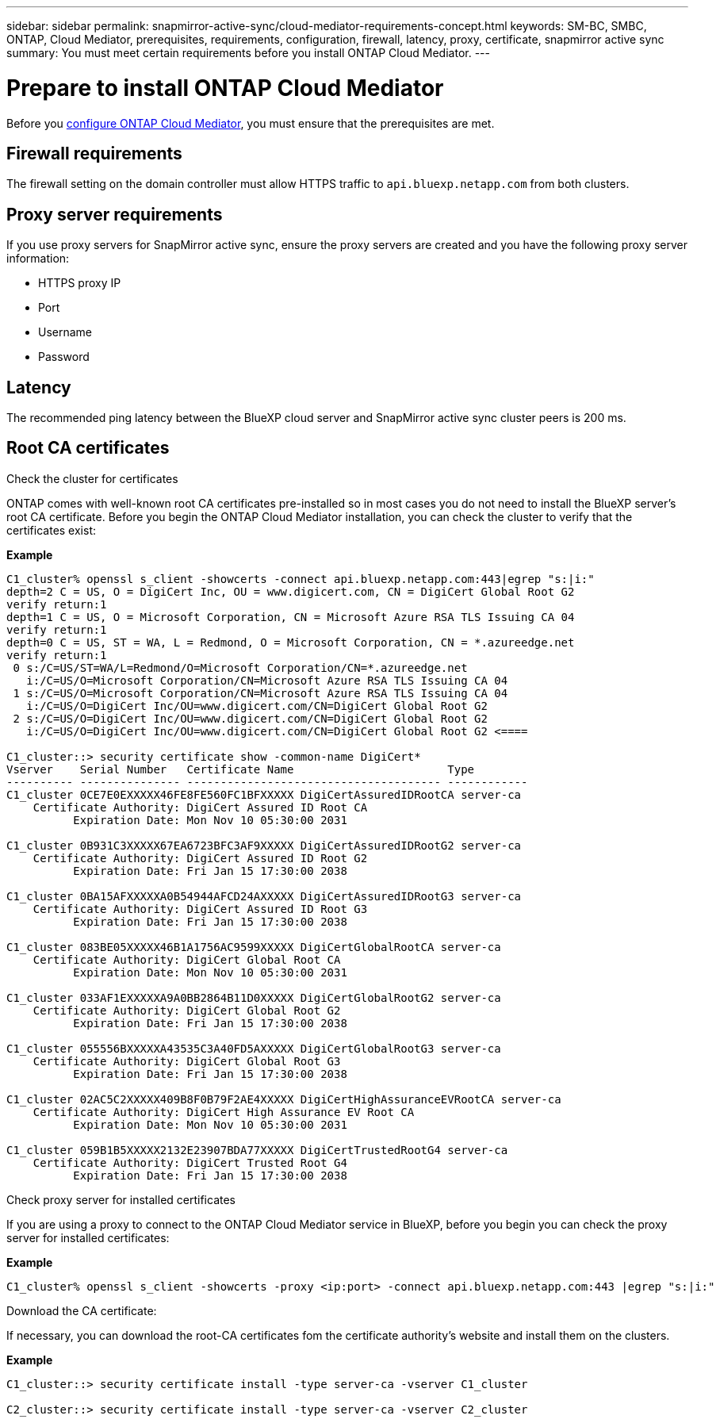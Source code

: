 ---
sidebar: sidebar
permalink: snapmirror-active-sync/cloud-mediator-requirements-concept.html
keywords: SM-BC, SMBC, ONTAP, Cloud Mediator, prerequisites, requirements, configuration, firewall, latency, proxy, certificate, snapmirror active sync
summary: You must meet certain requirements before you install ONTAP Cloud Mediator. 
---

= Prepare to install ONTAP Cloud Mediator
:hardbreaks:
:nofooter:
:icons: font
:linkattrs:
:imagesdir: ../media/


[.lead]

Before you link:cloud-mediator-install-task.html[configure ONTAP Cloud Mediator], you must ensure that the prerequisites are met.

== Firewall requirements

The firewall setting on the domain controller must allow HTTPS traffic to `api.bluexp.netapp.com` from both clusters.

== Proxy server requirements

If you use proxy servers for SnapMirror active sync, ensure the proxy servers are created and you have the following proxy server information:

* HTTPS proxy IP
* Port
* Username
* Password 

== Latency

The recommended ping latency between the BlueXP cloud server and SnapMirror active sync cluster peers is 200 ms.

== Root CA certificates

.Check the cluster for certificates
ONTAP comes with well-known root CA certificates pre-installed so in most cases you do not need to install the BlueXP server's root CA certificate. Before you begin the ONTAP Cloud Mediator installation, you can check the cluster to verify that the certificates exist:

*Example*
-----
C1_cluster% openssl s_client -showcerts -connect api.bluexp.netapp.com:443|egrep "s:|i:"
depth=2 C = US, O = DigiCert Inc, OU = www.digicert.com, CN = DigiCert Global Root G2
verify return:1
depth=1 C = US, O = Microsoft Corporation, CN = Microsoft Azure RSA TLS Issuing CA 04
verify return:1
depth=0 C = US, ST = WA, L = Redmond, O = Microsoft Corporation, CN = *.azureedge.net
verify return:1
 0 s:/C=US/ST=WA/L=Redmond/O=Microsoft Corporation/CN=*.azureedge.net
   i:/C=US/O=Microsoft Corporation/CN=Microsoft Azure RSA TLS Issuing CA 04
 1 s:/C=US/O=Microsoft Corporation/CN=Microsoft Azure RSA TLS Issuing CA 04
   i:/C=US/O=DigiCert Inc/OU=www.digicert.com/CN=DigiCert Global Root G2
 2 s:/C=US/O=DigiCert Inc/OU=www.digicert.com/CN=DigiCert Global Root G2
   i:/C=US/O=DigiCert Inc/OU=www.digicert.com/CN=DigiCert Global Root G2 <====

C1_cluster::> security certificate show -common-name DigiCert*
Vserver    Serial Number   Certificate Name                       Type
---------- --------------- -------------------------------------- ------------
C1_cluster 0CE7E0EXXXXX46FE8FE560FC1BFXXXXX DigiCertAssuredIDRootCA server-ca
    Certificate Authority: DigiCert Assured ID Root CA
          Expiration Date: Mon Nov 10 05:30:00 2031
 
C1_cluster 0B931C3XXXXX67EA6723BFC3AF9XXXXX DigiCertAssuredIDRootG2 server-ca
    Certificate Authority: DigiCert Assured ID Root G2
          Expiration Date: Fri Jan 15 17:30:00 2038

C1_cluster 0BA15AFXXXXXA0B54944AFCD24AXXXXX DigiCertAssuredIDRootG3 server-ca
    Certificate Authority: DigiCert Assured ID Root G3
          Expiration Date: Fri Jan 15 17:30:00 2038
 
C1_cluster 083BE05XXXXX46B1A1756AC9599XXXXX DigiCertGlobalRootCA server-ca
    Certificate Authority: DigiCert Global Root CA
          Expiration Date: Mon Nov 10 05:30:00 2031
 
C1_cluster 033AF1EXXXXXA9A0BB2864B11D0XXXXX DigiCertGlobalRootG2 server-ca
    Certificate Authority: DigiCert Global Root G2
          Expiration Date: Fri Jan 15 17:30:00 2038
 
C1_cluster 055556BXXXXXA43535C3A40FD5AXXXXX DigiCertGlobalRootG3 server-ca
    Certificate Authority: DigiCert Global Root G3
          Expiration Date: Fri Jan 15 17:30:00 2038
 
C1_cluster 02AC5C2XXXXX409B8F0B79F2AE4XXXXX DigiCertHighAssuranceEVRootCA server-ca
    Certificate Authority: DigiCert High Assurance EV Root CA
          Expiration Date: Mon Nov 10 05:30:00 2031
 
C1_cluster 059B1B5XXXXX2132E23907BDA77XXXXX DigiCertTrustedRootG4 server-ca
    Certificate Authority: DigiCert Trusted Root G4
          Expiration Date: Fri Jan 15 17:30:00 2038
-----

.Check proxy server for installed certificates
If you are using a proxy to connect to the ONTAP Cloud Mediator service in BlueXP, before you begin you can check the proxy server for installed certificates:

*Example*
-----
C1_cluster% openssl s_client -showcerts -proxy <ip:port> -connect api.bluexp.netapp.com:443 |egrep "s:|i:"
-----

.Download the CA certificate:
If necessary, you can download the root-CA certificates fom the certificate authority's website and install them on the clusters.

*Example*
-----
C1_cluster::> security certificate install -type server-ca -vserver C1_cluster

C2_cluster::> security certificate install -type server-ca -vserver C2_cluster
-----

// 2025-July-2, ONTAPDOC-2763